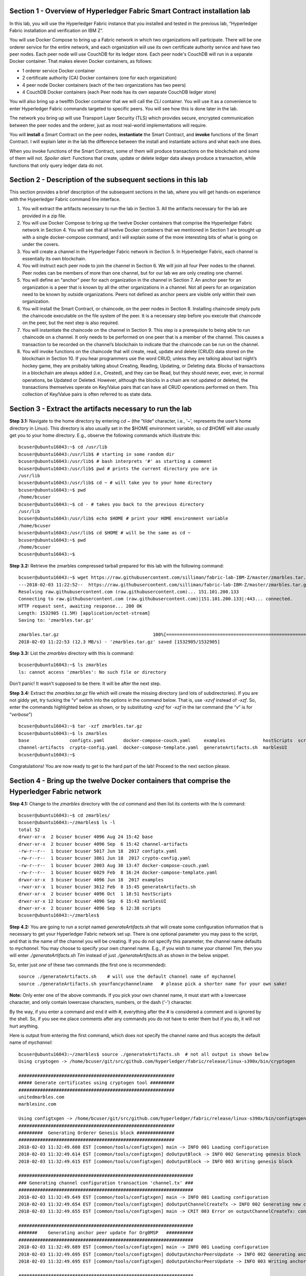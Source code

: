 Section 1 - Overview of Hyperledger Fabric Smart Contract installation lab
==========================================================================
In this lab, you will use the Hyperledger Fabric instance that you installed and tested in the previous lab, “Hyperledger Fabric 
installation and verification on IBM Z”.

You will use Docker Compose to bring up a Fabric network in which two organizations will participate.  There will be one orderer 
service for the entire network, and each organization will use its own certificate authority service and have two peer nodes.  Each peer node 
will use CouchDB for its ledger store. Each peer node's CouchDB will run in a separate Docker container.  That makes eleven Docker 
containers, as follows:

*	1 orderer service Docker container
*	2 certificate authority (CA) Docker containers (one for each organization)
*	4 peer node Docker containers  (each of the two organizations has two peers)
*	4 CouchDB Docker containers (each Peer node has its own separate CouchDB ledger store)

You will also bring up a twelfth Docker container that we will call the *CLI* container.  You will use it as a convenience to enter 
Hyperledger Fabric commands targeted to specific peers.  You will see how this is done later in the lab.

The network you bring up will use Transport Layer Security (TLS) which provides secure, encrypted communication between the peer nodes 
and the orderer, just as most real-world implementations will require.

You will **install** a Smart Contract on the peer nodes, **instantiate** the Smart Contract, and **invoke** functions of the Smart
Contract.  I will explain later in the lab the difference between the install and instantiate actions and what each one does.

When you invoke functions of the Smart Contract, some of them will produce transactions on the blockchain and some of them will not.   
*Spoiler alert*:  Functions that create, update or delete ledger data always produce a transaction, while functions that only query ledger data do not.  
 
Section 2	- Description of the subsequent sections in this lab
==============================================================
This section provides a brief description of the subsequent sections in the lab, where you will get hands-on experience with the Hyperledger Fabric command line interface.

1.	You will extract the artifacts necessary to run the lab in Section 3.  All the artifacts necessary for the lab are provided in a zip file.  
2.	You will use Docker Compose to bring up the twelve Docker containers that comprise the Hyperledger Fabric network in Section 4.  You will see that all twelve Docker containers that we mentioned in Section 1 are brought up with a single docker-compose command, and I will explain some of the more interesting bits of what is going on under the covers.
3.	You will create a channel in the Hyperledger Fabric network in Section 5.  In Hyperledger Fabric, each channel is essentially its own blockchain.  
4.	You will instruct each peer node to join the channel in Section 6.  We will join all four Peer nodes to the channel.  Peer nodes can be members of more than one channel, but for our lab we are only creating one channel.
5.	You will define an “anchor” peer for each organization in the channel in Section 7.  An anchor peer for an organization is a peer that is known by all the other organizations in a channel.  Not all peers for an organization need to be known by outside organizations.  Peers not defined as anchor peers are visible only within their own organization.
6.	You will install the Smart Contract, or chaincode, on the peer nodes in Section 8. Installing chaincode simply puts the chaincode executable on the file system of the peer.  It is a necessary step before you execute that chaincode on the peer, but the next step is also required.
7.	You will instantiate the chaincode on the channel in Section 9.  This step is a prerequisite to being able to run chaincode on a channel.  It only needs to be performed on one peer that is a member of the channel.  This causes a transaction to be recorded on the channel’s blockchain to indicate that the chaincode can be run on the channel.
8.	You will invoke functions on the chaincode that will create, read, update and delete (CRUD) data stored on the blockchain in Section 10. If you hear programmers use the word CRUD, unless they are talking about last night’s hockey game, they are probably talking about Creating, Reading, Updating, or Deleting data.   Blocks of transactions in a blockchain are always added (i.e., Created), and they can be Read, but they should never, ever, ever, in normal operations, be Updated or Deleted.   However, although the blocks in a chain are not updated or deleted, the transactions themselves operate on Key/Value pairs that can have all CRUD operations performed on them.  This collection of Key/Value pairs is often referred to as state data. 


 
Section 3 -	Extract the artifacts necessary to run the lab
==========================================================

**Step 3.1:**	Navigate to the home directory by entering *cd ~* (the “tilde” character, i.e., ‘*~*’, represents the user’s home directory in Linux).  
This directory is also usually set in the $HOME environment variable, so *cd $HOME* will also usually get you to your home directory.  
E.g., observe the following commands which illustrate this::
 bcuser@ubuntu16043:~$ cd /usr/lib
 bcuser@ubuntu16043:/usr/lib$ # starting in some random dir
 bcuser@ubuntu16043:/usr/lib$ # bash interprets '#' as starting a comment
 bcuser@ubuntu16043:/usr/lib$ pwd # prints the current directory you are in
 /usr/lib
 bcuser@ubuntu16043:/usr/lib$ cd ~ # will take you to your home directory
 bcuser@ubuntu16043:~$ pwd
 /home/bcuser
 bcuser@ubuntu16043:~$ cd - # takes you back to the previous directory 
 /usr/lib
 bcuser@ubuntu16043:/usr/lib$ echo $HOME # print your HOME environment variable
 /home/bcuser
 bcuser@ubuntu16043:/usr/lib$ cd $HOME # will be the same as cd ~
 bcuser@ubuntu16043:~$ pwd
 /home/bcuser
 bcuser@ubuntu16043:~$
 
**Step 3.2:** Retrieve the zmarbles compressed tarball prepared for this lab with the following command::

 bcuser@ubuntu16043:~$ wget https://raw.githubusercontent.com/silliman/fabric-lab-IBM-Z/master/zmarbles.tar.gz
 ---2018-02-03 11:22:52--  https://raw.githubusercontent.com/silliman/fabric-lab-IBM-Z/master/zmarbles.tar.gz
 Resolving raw.githubusercontent.com (raw.githubusercontent.com)... 151.101.200.133
 Connecting to raw.githubusercontent.com (raw.githubusercontent.com)|151.101.200.133|:443... connected.
 HTTP request sent, awaiting response... 200 OK
 Length: 1532905 (1.5M) [application/octet-stream]
 Saving to: 'zmarbles.tar.gz'

 zmarbles.tar.gz                                   100%[==========================================================================================================>]   1.46M  --.-KB/s    in 0.1s    
 2018-02-03 11:22:53 (12.3 MB/s) - 'zmarbles.tar.gz' saved [1532905/1532905]
 
**Step 3.3:**	List the *zmarbles* directory with this *ls* command::

 bcuser@ubuntu16043:~$ ls zmarbles     
 ls: cannot access 'zmarbles': No such file or directory
 
Don’t panic!  It wasn’t supposed to be there.  It will be after the next step.

**Step 3.4:**	Extract the *zmarbles.tar.gz* file which will create the missing directory (and lots of subdirectories).  
If you are not giddy yet, try tucking the “*v*” switch into the options in the command below.  That is, use *-xzvf* instead of *-xzf*.  
So, enter the commands highlighted below as shown, or by substituting *-xzvf* for *-xzf* in the tar command (the “*v*” is for “*verbose*”)
::

 bcuser@ubuntu16043:~$ tar -xzf zmarbles.tar.gz 
 bcuser@ubuntu16043:~$ ls zmarbles
 base               configtx.yaml       docker-compose-couch.yaml     examples              hostScripts  scripts
 channel-artifacts  crypto-config.yaml  docker-compose-template.yaml  generateArtifacts.sh  marblesUI
 bcuser@ubuntu16043:~$

Congratulations!  You are now ready to get to the hard part of the lab!  Proceed to the next section please.  
 
Section 4	- Bring up the twelve Docker containers that comprise the Hyperledger Fabric network
==============================================================================================

**Step 4.1:**	Change to the *zmarbles* directory with the *cd* command and then list its contents with the *ls* command::

 bcuser@ubuntu16043:~$ cd zmarbles/ 
 bcuser@ubuntu16043:~/zmarbles$ ls -l
 total 52
 drwxr-xr-x  2 bcuser bcuser 4096 Aug 24 15:42 base
 drwxr-xr-x  2 bcuser bcuser 4096 Sep  6 15:42 channel-artifacts
 -rw-r--r--  1 bcuser bcuser 5017 Jun 18  2017 configtx.yaml
 -rw-r--r--  1 bcuser bcuser 3861 Jun 18  2017 crypto-config.yaml
 -rw-r--r--  1 bcuser bcuser 2003 Aug 30 13:47 docker-compose-couch.yaml
 -rw-r--r--  1 bcuser bcuser 6029 Feb  8 16:24 docker-compose-template.yaml
 drwxr-xr-x  3 bcuser bcuser 4096 Jun 18  2017 examples
 -rwxr-xr-x  1 bcuser bcuser 3612 Feb  8 15:45 generateArtifacts.sh
 drwxr-xr-x  2 bcuser bcuser 4096 Oct  1 18:51 hostScripts
 drwxr-xr-x 12 bcuser bcuser 4096 Sep  6 15:43 marblesUI
 drwxr-xr-x  2 bcuser bcuser 4096 Sep  6 12:38 scripts
 bcuser@ubuntu16043:~/zmarbles$
 
**Step 4.2:**	You are going to run a script named *generateArtifacts.sh* that will create some configuration information that is 
necessary to get your Hyperledger Fabric network set up.  There is one optional parameter you may pass to the script, and that is the 
name of the channel you will be creating.  If you do not specify this parameter, the channel name defaults to *mychannel*. You may 
choose to specify your own channel name.  E.g., if you wish to name your channel *Tim*, then you will 
enter *./generateArtifacts.sh Tim* instead of just *./generateArtifacts.sh* as shown in the below snippet.

So, enter just *one* of these two commands (the first one is recommended)::

 source ./generateArtifacts.sh    # will use the default channel name of mychannel
 source ./generateArtifacts.sh yourfancychannelname   # please pick a shorter name for your own sake!
 
**Note:** Only enter one of the above commands.  If you pick your own channel name, it must start with a lowercase character, and only contain lowercase characters, numbers, or the dash ('-') character.  

By the way, if you enter a command and end it with #, everything after the # is considered a comment and is ignored by the shell.  
So, if you see me place comments after any commands you do not have to enter them but if you do, it will not hurt anything.  

Here is output from entering the first command,  which does not specify the channel name and thus accepts the default name of *mychannel*::

 bcuser@ubuntu16043:~/zmarbles$ source ./generateArtifacts.sh  # not all output is shown below
 Using cryptogen -> /home/bcuser/git/src/github.com/hyperledger/fabric/release/linux-s390x/bin/cryptogen

 ##########################################################
 ##### Generate certificates using cryptogen tool #########
 ##########################################################
 unitedmarbles.com
 marblesinc.com

 Using configtxgen -> /home/bcuser/git/src/github.com/hyperledger/fabric/release/linux-s390x/bin/configtxgen
 ##########################################################
 #########  Generating Orderer Genesis block ##############
 ##########################################################
 2018-02-03 11:32:49.608 EST [common/tools/configtxgen] main -> INFO 001 Loading configuration
 2018-02-03 11:32:49.614 EST [common/tools/configtxgen] doOutputBlock -> INFO 002 Generating genesis block
 2018-02-03 11:32:49.615 EST [common/tools/configtxgen] doOutputBlock -> INFO 003 Writing genesis block

 #################################################################
 ### Generating channel configuration transaction 'channel.tx' ###
 #################################################################
 2018-02-03 11:32:49.649 EST [common/tools/configtxgen] main -> INFO 001 Loading configuration
 2018-02-03 11:32:49.654 EST [common/tools/configtxgen] doOutputChannelCreateTx -> INFO 002 Generating new channel configtx
 2018-02-03 11:32:49.655 EST [common/tools/configtxgen] main -> CRIT 003 Error on outputChannelCreateTx: config update  generation failure: could not parse application to application group: setting up the MSP manager failed: the supplied  identity is not valid: x509: certificate signed by unknown authority (possibly because of "x509: ECDSA verification failure" while trying to verify candidate authority certificate "ca.unitedmarbles.com")

 #################################################################
 #######    Generating anchor peer update for Org0MSP   ##########
 #################################################################
 2018-02-03 11:32:49.689 EST [common/tools/configtxgen] main -> INFO 001 Loading configuration
 2018-02-03 11:32:49.695 EST [common/tools/configtxgen] doOutputAnchorPeersUpdate -> INFO 002 Generating anchor peer update
 2018-02-03 11:32:49.695 EST [common/tools/configtxgen] doOutputAnchorPeersUpdate -> INFO 003 Writing anchor peer update

 #################################################################
 #######    Generating anchor peer update for Org1MSP   ##########
 #################################################################
 2018-02-03 11:32:49.729 EST [common/tools/configtxgen] main -> INFO 001 Loading configuration
 2018-02-03 11:32:49.734 EST [common/tools/configtxgen] doOutputAnchorPeersUpdate -> INFO 002 Generating anchor peer update
 2018-02-03 11:32:49.734 EST [common/tools/configtxgen] doOutputAnchorPeersUpdate -> INFO 003 Writing anchor peer update


This script calls two Hyperledger Fabric utilites- *cryptogen*, which creates security material (certificates and keys) 
and *configtxgen* (Configuration Transaction Generator), which is called four times, to create four things::

1.	An **orderer genesis block** – this will be the first block on the orderer’s system channel. The location of this block is 
specified to the Orderer when it is started up via the ORDERER_GENERAL_GENESISFILE environment variable.

2.	A **channel transaction** – later in the lab, this is sent to the orderer and will cause a new channel to be created when you run 
the **peer channel create** command.

3.	An **anchor peer update** for Org0MSP.  An anchor peer is a peer that is set up so that peers from other organizations may 
communicate with it.  The concept of anchor peers allows an organization to create multiple peers, perhaps to provide extra capacity 
or throughput or resilience (or all the above) but not have to advertise this to outside organizations.

4.	An anchor peer update for Org1MSP.   You will perform the anchor peer updates for both Org0MSP and Org1MSP later in the lab 
via **peer channel create** commands.

**Step 4.3:**	Issue the following command which will show you all files that have been modified in the last 15 minutes::

 bcuser@ubuntu16043:~/zmarbles$ find . -name '*' -mmin -15
 
 ./channel-artifacts/Org0MSPanchors.tx
 ./channel-artifacts/Org1MSPanchors.tx
 ./channel-artifacts/genesis.block
 ./channel-artifacts/channel.tx
 ./docker-compose.yaml
   .
   .  # lots of cryptographic material in crypto-config/
   .

These are the files that have been created from running the *generateArtifacts.sh* script in the previous step. You will see later 
how some of them are used.

**Step 4.4:**	You are going to look inside the Docker Compose configuration file a little bit.   Enter the following command::

 vi -R docker-compose.yaml  

You can enter ``Ctrl-f`` to scroll forward in the file and ``Ctrl-b`` to scroll back in the file.  The *-R* flag opens the file in 
read-only mode, so if you accidentally change something in the file, it’s okay.  It will not be saved.

The statements within *docker-compose.yaml* are in a markup language called *YAML*, which stands 
for *Y*\ et *A*\ nother *M*\ arkup *L*\ anguage.  (Who says nerds do not have a sense of humor).  We will go over some highlights here.

There are twelve “services”, or Docker containers, defined within this file.  They all start in column 3 and have several statements
to describe them.  For example, the first service defined is **ca0**, and there are *image*, *environment*, *ports*, *command*, *volumes*, and 
*container_name* statements that describe it.  If you scroll down in the file with ``Ctrl-f`` you will see all the services.  Not 
every service has the same statements describing it.

The twelve services are:

**ca0** – The certificate authority service for “Organization 0” (unitedmarbles.com)

**ca1** – The certificate authority service for “Organization 1” (marblesinc.com)

**orderer.blockchain.com** – The single ordering service that both organizations will use

**peer0.unitedmarbles.com** – The first peer node for “Organization 0”	

**peer1.unitedmarbles.com** – The second peer node for “Organization 0”	

**peer0.marblesinc.com** – The first peer node for “Organization 1”	

**peer1.marblesinc.com** – The second peer node for “Organization 1”	

**couchdb0** – The CouchDB server for peer0.unitedmarbles.com  

**couchdb1** – The CouchDB server for peer1.unitedmarbles.com  

**couchdb2** – The CouchDB server for peer0.marblesinc.com

**couchdb3** – The CouchDB server for peer1.marblesinc.com

**cli** – The Docker container from which you will enter Hyperledger Fabric command line interface (CLI) commands targeted 
towards a peer node.

I will describe how several statements work within the file, but time does not permit me to address every single line in the file!

*image* statements define which Docker image file the Docker container will be created from.  Basically, the Docker image file is a 
static file that, once created, is read-only.  A Docker container is based on a Docker image, and any changes to the file system 
within a Docker container are stored within the container.  So, multiple Docker containers can be based on the same Docker image, 
and each Docker container keeps track of its own changes.  For example, the containers built for the **ca0** and **ca1** service will 
be based on the *hyperledger/fabric-ca:latest* Docker image because they both have this statement in their definition::

        image: hyperledger/fabric-ca    

*environment* statements define environment variables that are available to the Docker container.  The Hyperledger Fabric processes 
make ample use of environment variables.  In general, you will see that the certificate authority environment variables start with 
*FABRIC_CA*, the orderer’s environment variables start with *ORDERER_GENERAL*, and the peer node’s environment variables start with 
*CORE*.  These variables control behavior of the Hyperledger Fabric code, and in many cases, will override values that are specified 
in configuration files. Notice that all the peers and the orderer have an environment variable to specify that TLS is 
enabled-   *CORE_PEER_TLS_ENABLED=true* for the peers and *ORDERER_GENERAL_TLS_ENABLED=true* for the orderer.  You will notice there 
are other TLS-related variables to specify private keys, certificates and root certificates.

*ports* statements map ports on our Linux on IBM Z host to ports within the Docker container.  The syntax is *<host port>:<Docker 
container port>*.  For example, the service for **ca1** has this port statement::
 
     ports:
       - "8054:7054"

This says that port 7054 in the Docker container for the **ca1** node will be mapped to port 8054 on your Linux on IBM Z host.   This 
is how you can run two CA nodes in two Docker containers and four peer nodes in four Docker containers and keep things straight-  
within each CA node they are both using port 7054, and within each peer node Docker container, they are all using port 7051 for the 
same thing, but if you want to get to one of the peers from your host or even the outside world, you would target the appropriate 
host-mapped port. **Note:** To see the port mappings for the peers you have to look in *base/docker-compose.yaml*.  See if you can 
figure out why.

*container_name* statements are used to create hostnames that the Docker containers spun up by the docker-compose command use to 
communicate with each other.  A separate, private network will be created by Docker where the 12 Docker containers can communicate 
with each other via the names specified by *container_name*.  So, they do not need to worry about the port mappings from the *ports* 
statements-  those are used for trying to get to the Docker containers from outside the private network created by Docker.

*volumes* statements are used to map file systems on the host to file systems within the Docker container.  Just like with ports, the 
file system on the host system is on the left and the file system name mapped within the Docker container is on the right. For 
example, look at this statement from the **ca0** service::
 
     volumes:
       - ./crypto-config/peerOrganizations/unitedmarbles.com/ca/:/etc/hyperledger/fabric-ca-server-config

The security-related files that were created from the previous step where you ran *generateArtifacts.sh* were all within 
the *crypto-config* directory on your Linux on IBM Z host.  The prior *volumes* statement is how this stuff is made accessible to the 
**ca1** service that will run within the Docker container.   Similar magic is done for the other services as well, except for 
the CouchDB services.

*extends* statements are used by the peer nodes.  What this does is merge in other statements from another file.  For example, you 
may notice that the peer nodes do not contain an images statement.  How does Docker know what Docker image file to base the 
container on?  That is defined in the file, *base/peer-base.yaml*, specified in the *extends* section of *base/docker-compose.yaml*, 
which is specified in the *extends* section of *docker-compose.yaml* for the peer nodes.

*command* statements define what command is run when the Docker container is started.  This is how the actual Hyperledger Fabric 
processes get started.  You can define default commands when you create the Docker image.  This is why you do not see *command*
statements for the **cli** service or for the CouchDB services.   For the peer nodes, the command statement is specified in the 
*base/peer-base.yaml* file.

*working_dir* statements define what directory the Docker container will be in when its startup commands are run.  Again, defaults 
for this can be defined when the Docker image is created. 

When you are done reviewing the *docker-compose.yaml* file, exit the *vi* session by typing ``:q!``  (that’s “colon”, “q”, 
“exclamation point”) which will exit the file and discard any changes you may have accidentally made while browsing through the file.  
If ``:q!`` doesn’t work right away, you may have to hit the escape key first before trying it.  If that still doesn’t work, ask an 
instructor for help-  *vi* can be tricky if you are not used to it.

If you would like to see what is in the *base/docker-compose-base.yaml* and *base/peer-base.yaml* files I mentioned, take a quick 
peek with ``vi -R base/docker-compose-base.yaml`` and ``vi -R base/peer-base.yaml`` and exit with the ``:q!`` key sequence when you 
have had enough.

**Step 4.5:**	Start the Hyperledger Fabric network by entering the command shown below::

 bcuser@ubuntu16043:~/zmarbles$ docker-compose up -d
 Creating network "zmarbles_default" with the default driver
 Creating couchdb0 ... 
 Creating couchdb1 ... 
 Creating orderer.blockchain.com ... 
 Creating couchdb0
 Creating couchdb1
 Creating orderer.blockchain.com
 Creating couchdb2 ... 
 Creating ca_Org0 ... 
 Creating couchdb2
 Creating couchdb3 ... 
 Creating ca_Org0
 Creating ca_Org1 ... 
 Creating couchdb3
 Creating ca_Org1 ... done
 Creating peer0.unitedmarbles.com ... 
 Creating peer0.marblesinc.com ... 
 Creating peer1.marblesinc.com ... 
 Creating peer1.unitedmarbles.com ... 
 Creating peer1.marblesinc.com
 Creating peer0.marblesinc.com
 Creating peer0.unitedmarbles.com
 Creating peer0.marblesinc.com ... done
 Creating cli ... 
 Creating cli ... done

**Step 4.6:**	Verify that all twelve services are *Up* and none of them say *Exited*.  The *Exited* status means something went 
wrong, and you should check with an instructor for help if you see any of them in *Exited* status.

If, however, all twelve of your Docker containers are in *Up* status, as in the output below, you are ready to proceed to the next 
section::

 bcuser@ubuntu16043:~/zmarbles$ docker ps -a
 CONTAINER ID        IMAGE                        COMMAND                  CREATED             STATUS              PORTS                                              NAMES
 acd1f96d8807        hyperledger/fabric-tools     "bash"                   39 seconds ago      Up 38 seconds                                                                                   cli
 c37eaf50e8c8        hyperledger/fabric-peer      "peer node start"        41 seconds ago      Up 39 seconds       0.0.0.0:9051->7051/tcp, 0.0.0.0:9052->7052/tcp, 0.0.0.0:9053->7053/tcp      peer0.marblesinc.com
 5b8935302c61        hyperledger/fabric-peer      "peer node start"        41 seconds ago      Up 39 seconds       0.0.0.0:7051-7053->7051-7053/tcp                                            peer0.unitedmarbles.com
 f3cb324af064        hyperledger/fabric-peer      "peer node start"        41 seconds ago      Up 39 seconds       0.0.0.0:10051->7051/tcp, 0.0.0.0:10052->7052/tcp, 0.0.0.0:10053->7053/tcp   peer1.marblesinc.com
 8b5d1e843535        hyperledger/fabric-peer      "peer node start"        41 seconds ago      Up 39 seconds       0.0.0.0:8051->7051/tcp, 0.0.0.0:8052->7052/tcp, 0.0.0.0:8053->7053/tcp      peer1.unitedmarbles.com
 d6a065e923b3        hyperledger/fabric-couchdb   "tini -- /docker-e..."   43 seconds ago      Up 41 seconds       4369/tcp, 9100/tcp, 0.0.0.0:7984->5984/tcp                                  couchdb2
 de256b18bdb2        hyperledger/fabric-orderer   "orderer"                43 seconds ago      Up 40 seconds       0.0.0.0:7050->7050/tcp                                                      orderer.blockchain.com
 cfcc713084b6        hyperledger/fabric-ca        "sh -c 'fabric-ca-..."   43 seconds ago      Up 41 seconds       0.0.0.0:8054->7054/tcp                                                      ca_Org1
 f7e26311249a        hyperledger/fabric-couchdb   "tini -- /docker-e..."   43 seconds ago      Up 41 seconds       4369/tcp, 9100/tcp, 0.0.0.0:5984->5984/tcp                                  couchdb0
 110b263777be        hyperledger/fabric-couchdb   "tini -- /docker-e..."   43 seconds ago      Up 41 seconds       4369/tcp, 9100/tcp, 0.0.0.0:6984->5984/tcp                                  couchdb1
 debe8e24f371        hyperledger/fabric-couchdb   "tini -- /docker-e..."   43 seconds ago      Up 42 seconds       4369/tcp, 9100/tcp, 0.0.0.0:8984->5984/tcp                                  couchdb3
 5234d365344b        hyperledger/fabric-ca        "sh -c 'fabric-ca-..."   43 seconds ago      Up 42 seconds       0.0.0.0:7054->7054/tcp           
 bcuser@ubuntu16043:~/zmarbles$ 

Section 5	- Create a channel in the Hyperledger Fabric network
==============================================================
In a Hyperledger Fabric v1.1.0 network, multiple channels can be created.  Each channel can have its own policies for things such as 
requirements for endorsement and what organizations may join the channel.  This allows for a subset of network participants to 
participate in their own channel.  

Imagine a scenario where OrgA, OrgB and OrgC are three organizations participating in the network. You could set up a channel in which 
all three organizations participate.   You could also set up a channel where only OrgA and OrgB participate.   In this case, the peers 
in OrgC would not see the transactions occurring in that channel.    OrgA could participate in another channel with only OrgC, in 
which case OrgB does not have visibility.  And so on.  

You could create channels with the same participants, but have different policies.  For example, perhaps one channel with OrgA, OrgB, 
and OrgC could require all three organizations to endorse a transaction proposal, but another channel with OrgA, OrgB and OrgC could 
require just two, or even just one, of the three organizations to endorse a transaction proposal.

The decision on how many channels to create and what policies they have will usually be driven by the requirements of the particular 
business problem being solved.

**Step 5.1:**	Access the *cli* Docker container::

 bcuser@ubuntu16043:~/zmarbles$ docker exec -it cli bash
 root@acd1f96d8807:/opt/gopath/src/github.com/hyperledger/fabric/peer#ic/peer#

Observe that your command prompt changes when you enter the Docker container’s shell.

The *docker exec* command runs a command against an existing Docker container.  The *-it* flags basically work together to say, 
“we want an interactive terminal session with this Docker container”.  *cli* is the name of the Docker container (this came from the 
*container_name* statement in the *docker-compose.yaml* file for the *cli* service).  *bash* is the name of the command you want to 
enter.   In other words, you are entering a Bash shell within the *cli* Docker container.  For most of the rest of the lab, you will be 
entering commands within this Bash shell.

Instead of working as user *bcuser* on the ubuntu16043 server in the *~/zmarbles* directory, you are now inside the Docker container with 
ID *acd1f96d8807* (your ID will differ), working in the */opt/gopath/src/github.com/hyperledger/fabric/peer* directory.  It is no 
coincidence that that directory is the value of the *working_dir* statement for the *cli* service in your *docker-compose.yaml* file.

**Step 5.2:** Read on to learn about a convenience script to point to a particular peer from the *cli* Docker container. A convenience 
script named *setpeer* is provided within the *cli* container that is in the *scripts* subdirectory of your current working directory. 
This script will set the environment variables to the values necessary to point to a particular peer.   The script takes two 
arguments.  This first argument is either 0 or 1 for Organization 0 or Organization 1 respectively, and the second argument is for 
either Peer 0 or Peer 1 of the organization selected by the first argument.   Therefore, throughout the remainder of this lab, before
sending commands to a peer, you will enter one of the following four valid combinations, depending on which peer you want to run the 
command on:

*source scripts/setpeer 0 0*   # to target Org 0, peer 0  (peer0.unitedmarbles.com)

*source scripts/setpeer 0 1*   # to target Org 0, peer 1  (peer1.united marbles.com)

*source scripts/setpeer 1 0*   # to target Org 1, peer 0  (peer0.marblesinc.com)

*source scripts/setpeer 1 1*   # to target Org 1, peer 1  (peer1.marblesinc.com)

**Step 5.3:** Choose your favorite peer and use one of the four *source scripts/setpeer* commands listed in the prior step.   Although 
you are going to join all four peers to our channel, you only need to issue the channel creation command once.  You can issue it from 
any of the four peers, so pick your favorite peer and issue the source command.  In this screen snippet, I have chosen Org 1, peer 1::

 root@acd1f96d8807:/opt/gopath/src/github.com/hyperledger/fabric/peer# source scripts/setpeer 1 1
 CORE_PEER_TLS_ROOTCERT_FILE=/opt/gopath/src/github.com/hyperledger/fabric/peer/crypto/peerOrganizations/marblesinc.com/peers/peer1.marblesinc.com/tls/ca.crt
 CORE_PEER_TLS_KEY_FILE=/opt/gopath/src/github.com/hyperledger/fabric/peer/crypto/peerOrganizations/unitedmarbles.com/peers/peer0.unitedmarbles.com/tls/server.key
 CORE_PEER_LOCALMSPID=Org1MSP
 CORE_VM_ENDPOINT=unix:///host/var/run/docker.sock
 CORE_PEER_TLS_CERT_FILE=/opt/gopath/src/github.com/hyperledger/fabric/peer/crypto/peerOrganizations/unitedmarbles.com/peers/peer0.unitedmarbles.com/tls/server.crt
 CORE_PEER_TLS_ENABLED=true
 CORE_PEER_MSPCONFIGPATH=/opt/gopath/src/github.com/hyperledger/fabric/peer/crypto/peerOrganizations/marblesinc.com/users/Admin@marblesinc.com/msp
 CORE_PEER_ID=cli
 CORE_LOGGING_LEVEL=DEBUG
 CORE_PEER_ADDRESS=peer1.marblesinc.com:7051
 root@fbe81505b8a2:/opt/gopath/src/github.com/hyperledger/fabric/peer#

The last environment variable listed, *CORE_PEER_ADDRESS*, determines to which peer your commands will be routed.  

**Step 5.4:**	The Hyperledger Fabric network is configured to require TLS, so when you enter your peer commands, you need to add a 
flag that indicates TLS is enabled, and you need to add an argument that points to the root signer certificate of the certificate 
authority for the orderer service.

What you are going to do next is set an environment variable that will specify these arguments for you, and that way you will not 
have to type out the hideously long path for the CA’s root signer certificate every time. Enter this command exactly as shown::

 root@acd1f96d8807:/opt/gopath/src/github.com/hyperledger/fabric/peer# export FABRIC_TLS="--tls --cafile /opt/gopath/src/github.com/hyperledger/fabric/peer/crypto/ordererOrganizations/blockchain.com/orderers/orderer.blockchain.com/msp/tlscacerts/tlsca.blockchain.com-cert.pem"

**Note:** This above is intended to be entered without any line breaks-  if you are cutting and pasting this, depending on the medium 
you are using, line breaks may have been introduced.  There only needs to be one space between the **--cafile** and the long path name 
to the CA certificate file.  I apologize for the complexity of this command, but once you get it right, you won’t have to hassle with 
it again as long as you do not exit the cli Docker container’s bash shell.

**Step 5.5:**	Verify that you entered the FABRIC_TLS environment variable correctly.  (Note that when setting, or exporting, the variable 
you did not prefix the variable with a “$”, but when referencing it you do prefix it with a “$”.   Your output should look like this::

 root@acd1f96d8807:/opt/gopath/src/github.com/hyperledger/fabric/peer# echo $FABRIC_TLS 
 --tls --cafile /opt/gopath/src/github.com/hyperledger/fabric/peer/crypto/ordererOrganizations/blockchain.com/orderers/orderer.blockchain.com/msp/cacerts/ca.blockchain.com-cert.pem

**Step 5.6:** Now enter this command::

 root@acd1f96d8807:/opt/gopath/src/github.com/hyperledger/fabric/peer# peer channel create -o orderer.blockchain.com:7050  -f channel-artifacts/channel.tx  $FABRIC_TLS -c $CHANNEL_NAME
 
If this goes well, after a few seconds, you are going to see a whole bunch of gibberish and then the last line before you get 
your command prompt back will end with the reassuring phrase, “Exiting…..”.   Here is a screen snippet of my output, and you can feel good if your gibberish looks like my gibberish.  Trust me, it is working as coded!
::

 2018-02-03 19:00:52.229 UTC [msp] GetLocalMSP -> DEBU 001 Returning existing local MSP
 2018-02-03 19:00:52.229 UTC [msp] GetDefaultSigningIdentity -> DEBU 002 Obtaining default signing identity
 2018-02-03 19:00:52.233 UTC [channelCmd] InitCmdFactory -> INFO 003 Endorser and orderer connections initialized
 2018-02-03 19:00:52.234 UTC [msp] GetLocalMSP -> DEBU 004 Returning existing local MSP
 2018-02-03 19:00:52.234 UTC [msp] GetDefaultSigningIdentity -> DEBU 005 Obtaining default signing identity
 2018-02-03 19:00:52.234 UTC [msp] GetLocalMSP -> DEBU 006 Returning existing local MSP
 2018-02-03 19:00:52.234 UTC [msp] GetDefaultSigningIdentity -> DEBU 007 Obtaining default signing identity
 2018-02-03 19:00:52.234 UTC [msp/identity] Sign -> DEBU 008 Sign: plaintext: 0A9A060A074F7267314D5350128E062D...53616D706C65436F6E736F727469756D 
 2018-02-03 19:00:52.234 UTC [msp/identity] Sign -> DEBU 009 Sign: digest: 6993538FE97DCEE2CC6A6A11D3BAA40993BC188D8E6560E3BFF1424C5B87CC6D 
 2018-02-03 19:00:52.235 UTC [msp] GetLocalMSP -> DEBU 00a Returning existing local MSP
 2018-02-03 19:00:52.235 UTC [msp] GetDefaultSigningIdentity -> DEBU 00b Obtaining default signing identity
 2018-02-03 19:00:52.235 UTC [msp] GetLocalMSP -> DEBU 00c Returning existing local MSP
 2018-02-03 19:00:52.235 UTC [msp] GetDefaultSigningIdentity -> DEBU 00d Obtaining default signing identity
 2018-02-03 19:00:52.235 UTC [msp/identity] Sign -> DEBU 00e Sign: plaintext: 0AD1060A1508021A0608E48DD8D30522...D9904606232EA381683E6CFDB4EC5BA5 
 2018-02-03 19:00:52.235 UTC [msp/identity] Sign -> DEBU 00f Sign: digest: 72AD12D8676305CB9DC38B46892B1785278C10367D268DEFA54919AD4B1D21DB 
 2018-02-03 19:00:52.277 UTC [msp] GetLocalMSP -> DEBU 010 Returning existing local MSP
 2018-02-03 19:00:52.277 UTC [msp] GetDefaultSigningIdentity -> DEBU 011 Obtaining default signing identity
 2018-02-03 19:00:52.277 UTC [msp] GetLocalMSP -> DEBU 012 Returning existing local MSP
 2018-02-03 19:00:52.277 UTC [msp] GetDefaultSigningIdentity -> DEBU 013 Obtaining default signing identity
 2018-02-03 19:00:52.277 UTC [msp/identity] Sign -> DEBU 014 Sign: plaintext: 0AD1060A1508021A0608E48DD8D30522...3D5D01C6227812080A021A0012021A00 
 2018-02-03 19:00:52.277 UTC [msp/identity] Sign -> DEBU 015 Sign: digest: D868AEB71531A184546070C6E8289C53797ABF74373AE63551CDDDC4032F158D 
 2018-02-03 19:00:52.279 UTC [channelCmd] readBlock -> DEBU 016 Got status: &{NOT_FOUND}
 2018-02-03 19:00:52.279 UTC [msp] GetLocalMSP -> DEBU 017 Returning existing local MSP
 2018-02-03 19:00:52.279 UTC [msp] GetDefaultSigningIdentity -> DEBU 018 Obtaining default signing identity
 2018-02-03 19:00:52.294 UTC [channelCmd] InitCmdFactory -> INFO 019 Endorser and orderer connections initialized
 2018-02-03 19:00:52.495 UTC [msp] GetLocalMSP -> DEBU 01a Returning existing local MSP
 2018-02-03 19:00:52.495 UTC [msp] GetDefaultSigningIdentity -> DEBU 01b Obtaining default signing identity
 2018-02-03 19:00:52.495 UTC [msp] GetLocalMSP -> DEBU 01c Returning existing local MSP
 2018-02-03 19:00:52.495 UTC [msp] GetDefaultSigningIdentity -> DEBU 01d Obtaining default signing identity
 2018-02-03 19:00:52.495 UTC [msp/identity] Sign -> DEBU 01e Sign: plaintext: 0AD1060A1508021A0608E48DD8D30522...649DD053C36012080A021A0012021A00 
 2018-02-03 19:00:52.495 UTC [msp/identity] Sign -> DEBU 01f Sign: digest: BA9343FF4D9AC77B8CB9E53DE151B10A9C5B82E74A45A1938D55BCD9B92B2A99 
 2018-02-03 19:00:52.499 UTC [channelCmd] readBlock -> DEBU 020 Received block: 0
 2018-02-03 19:00:52.499 UTC [main] main -> INFO 021 Exiting.....


Proceed to the next section where you will join each peer to the channel.
 
Section 6	- Instruct each peer node to join the channel
=======================================================

In the last section, you issued the *peer channel create* command from one of the peers.   Now any peer that you want to join the 
channel may join- you will issue the *peer channel join* command from each peer.

For a peer to be eligible to join a channel, it must be a member of an organization that is authorized to join the channel.  When you 
created your channel, you authorized *Org0MSP* and *Org1MSP* to join the channel.  Each of your four peers belongs to one of those two 
organizations- two peers for each one- so they will be able to join successfully.   If someone from an organization other than *Org0MSP* 
or *Org1MSP* attempted to join their peers to this channel, the attempt would fail.

You are going to repeat the following steps for each of the four peer nodes, in order to show that the peer successfully joined the 
channel:

1.	Use the *scripts/setpeer* script to point the CLI to the peer

2.	Use the *peer channel list* command to show that the peer is not joined to any channels

3.	Use the *peer channel join* command to join the peer to your channel

4.	Use the *peer channel list* command again to see that the peer has joined your channel

**Step 6.1:**	Point the *cli* to *peer0* for *Org0MSP*::

 root@acd1f96d8807:/opt/gopath/src/github.com/hyperledger/fabric/peer# source scripts/setpeer 0 0
 CORE_PEER_TLS_ROOTCERT_FILE=/opt/gopath/src/github.com/hyperledger/fabric/peer/crypto/peerOrganizations/unitedmarbles.com/peers/peer0.unitedmarbles.com/tls/ca.crt
 CORE_PEER_TLS_KEY_FILE=/opt/gopath/src/github.com/hyperledger/fabric/peer/crypto/peerOrganizations/unitedmarbles.com/peers/peer0.unitedmarbles.com/tls/server.key
 CORE_PEER_LOCALMSPID=Org0MSP
 CORE_VM_ENDPOINT=unix:///host/var/run/docker.sock
 CORE_PEER_TLS_CERT_FILE=/opt/gopath/src/github.com/hyperledger/fabric/peer/crypto/peerOrganizations/unitedmarbles.com/peers/peer0.unitedmarbles.com/tls/server.crt
 CORE_PEER_TLS_ENABLED=true
 CORE_PEER_MSPCONFIGPATH=/opt/gopath/src/github.com/hyperledger/fabric/peer/crypto/peerOrganizations/unitedmarbles.com/users/Admin@unitedmarbles.com/msp
 CORE_PEER_ID=cli
 CORE_LOGGING_LEVEL=DEBUG
 CORE_PEER_ADDRESS=peer0.unitedmarbles.com:7051

**Step 6.2:** Enter *peer channel list* and observe that no channels are returned at the end of the output::

 root@acd1f96d8807:/opt/gopath/src/github.com/hyperledger/fabric/peer# peer channel list
 2018-02-03 19:04:43.380 UTC [msp] GetLocalMSP -> DEBU 001 Returning existing local MSP
 2018-02-03 19:04:43.380 UTC [msp] GetDefaultSigningIdentity -> DEBU 002 Obtaining default signing identity
 2018-02-03 19:04:43.384 UTC [channelCmd] InitCmdFactory -> INFO 003 Endorser and orderer connections initialized
 2018-02-03 19:04:43.384 UTC [msp/identity] Sign -> DEBU 004 Sign: plaintext:  0AA0070A5C08031A0C08CB8FD8D30510...631A0D0A0B4765744368616E6E656C73 
 2018-02-03 19:04:43.384 UTC [msp/identity] Sign -> DEBU 005 Sign: digest: 76730D606028A05BCA26F785E86B2F2D4A5B9F7FE13A2A764F6ADB0F8D1701E0 
 Channels peers has joined: 
 2018-02-03 19:04:43.388 UTC [main] main -> INFO 006 Exiting.....
 

**Step 6.3:** Issue *peer channel join -b $CHANNEL_NAME.block* to join the channel you set up when you ran *generateArtifacts.sh* a little while ago.  Among the many things that script did, it exported an environment variable named $CHANNEL_NAME set to the channel name you specified (or *mychannel* if you did not specify your own name), and then the Docker Compose file for is set up to pass this environment variable to the *cli* container.  If you are still on the happy path, your output will look similar to 
this::

 root@acd1f96d8807:/opt/gopath/src/github.com/hyperledger/fabric/peer# peer channel join -b $CHANNEL_NAME.block 
 2018-02-03 19:09:23.782 UTC [msp] GetLocalMSP -> DEBU 001 Returning existing local MSP
 2018-02-03 19:09:23.782 UTC [msp] GetDefaultSigningIdentity -> DEBU 002 Obtaining default signing identity
 2018-02-03 19:09:23.793 UTC [channelCmd] InitCmdFactory -> INFO 003 Endorser and orderer connections initialized
 2018-02-03 19:09:23.794 UTC [msp/identity] Sign -> DEBU 004 Sign: plaintext: 0AA0070A5C08011A0C08E391D8D30510...2A57C968A2081A080A000A000A000A00 
 2018-02-03 19:09:23.794 UTC [msp/identity] Sign -> DEBU 005 Sign: digest: 3570F6942D59516B918135D81D54EADAA122B86ADFB13D272F78A4D0E798600A 
 2018-02-03 19:09:23.876 UTC [channelCmd] executeJoin -> INFO 006 Successfully submitted proposal to join channel
 2018-02-03 19:09:23.876 UTC [main] main -> INFO 007 Exiting.....
 root@acd1f96d8807:/opt/gopath/src/github.com/hyperledger/fabric/peer# 

**Step 6.4:**	Repeat the *peer channel list* command and now you should see your channel listed in the output::

 root@acd1f96d8807:/opt/gopath/src/github.com/hyperledger/fabric/peer# peer channel list
 2018-02-03 19:10:34.736 UTC [msp] GetLocalMSP -> DEBU 001 Returning existing local MSP
 2018-02-03 19:10:34.736 UTC [msp] GetDefaultSigningIdentity -> DEBU 002 Obtaining default signing identity
 2018-02-03 19:10:34.739 UTC [channelCmd] InitCmdFactory -> INFO 003 Endorser and orderer connections initialized
 2018-02-03 19:10:34.739 UTC [msp/identity] Sign -> DEBU 004 Sign: plaintext: 0AA0070A5C08031A0C08AA92D8D30510...631A0D0A0B4765744368616E6E656C73 
 2018-02-03 19:10:34.739 UTC [msp/identity] Sign -> DEBU 005 Sign: digest: 8854DFF1F1992516D7540C2E983EDF8640FB3018B62FA7E32CEFBB8ADFC67AE9 
 Channels peers has joined: 
 mychannel
 2018-02-03 19:10:34.742 UTC [main] main -> INFO 006 Exiting.....

**Step 6.5:**	Point the *cli* to *peer1* for *Org0MSP*::

 root@acd1f96d8807:/opt/gopath/src/github.com/hyperledger/fabric/peer# source scripts/setpeer 0 1
 CORE_PEER_TLS_ROOTCERT_FILE=/opt/gopath/src/github.com/hyperledger/fabric/peer/crypto/peerOrganizations/unitedmarbles.com/peers/peer1.unitedmarbles.com/tls/ca.crt
 CORE_PEER_TLS_KEY_FILE=/opt/gopath/src/github.com/hyperledger/fabric/peer/crypto/peerOrganizations/unitedmarbles.com/peers/peer0.unitedmarbles.com/tls/server.key
 CORE_PEER_LOCALMSPID=Org0MSP
 CORE_VM_ENDPOINT=unix:///host/var/run/docker.sock
 CORE_PEER_TLS_CERT_FILE=/opt/gopath/src/github.com/hyperledger/fabric/peer/crypto/peerOrganizations/unitedmarbles.com/peers/peer0.unitedmarbles.com/tls/server.crt
 CORE_PEER_TLS_ENABLED=true
 CORE_PEER_MSPCONFIGPATH=/opt/gopath/src/github.com/hyperledger/fabric/peer/crypto/peerOrganizations/unitedmarbles.com/users/Admin@unitedmarbles.com/msp
 CORE_PEER_ID=cli
 CORE_LOGGING_LEVEL=DEBUG
 CORE_PEER_ADDRESS=peer1.unitedmarbles.com:7051

**Step 6.6:** Enter *peer channel list* and observe that no channels are returned at the end of the output::

 root@acd1f96d8807:/opt/gopath/src/github.com/hyperledger/fabric/peer# peer channel list
 2018-02-03 19:11:46.612 UTC [msp] GetLocalMSP -> DEBU 001 Returning existing local MSP
 2018-02-03 19:11:46.612 UTC [msp] GetDefaultSigningIdentity -> DEBU 002 Obtaining default signing identity
 2018-02-03 19:11:46.618 UTC [channelCmd] InitCmdFactory -> INFO 003 Endorser and orderer connections initialized
 2018-02-03 19:11:46.618 UTC [msp/identity] Sign -> DEBU 004 Sign: plaintext: 0AA0070A5C08031A0C08F292D8D30510...631A0D0A0B4765744368616E6E656C73 
 2018-02-03 19:11:46.618 UTC [msp/identity] Sign -> DEBU 005 Sign: digest: 92CBFF36A48B25FE9AD4DC1CFF72D00AC0B1986DBB0B55EC1E1673EAF84D9F24 
 Channels peers has joined: 
 2018-02-03 19:11:46.625 UTC [main] main -> INFO 006 Exiting.....

**Step 6.7:**	Issue *peer channel join -b $CHANNEL_NAME.block* to join your channel. Your output should look 
similar to this::

 root@acd1f96d8807:/opt/gopath/src/github.com/hyperledger/fabric/peer# peer channel join -b $CHANNEL_NAME.block 
 2018-02-03 19:12:33.205 UTC [msp] GetLocalMSP -> DEBU 001 Returning existing local MSP
 2018-02-03 19:12:33.205 UTC [msp] GetDefaultSigningIdentity -> DEBU 002 Obtaining default signing identity
 2018-02-03 19:12:33.208 UTC [channelCmd] InitCmdFactory -> INFO 003 Endorser and orderer connections initialized
 2018-02-03 19:12:33.208 UTC [msp/identity] Sign -> DEBU 004 Sign: plaintext: 0A9F070A5B08011A0B08A193D8D30510...2A57C968A2081A080A000A000A000A00 
 2018-02-03 19:12:33.208 UTC [msp/identity] Sign -> DEBU 005 Sign: digest: F4DA59A7D6506C38EF4DE5B5721A782820EA7A5468B2704427563AE417C095DF 
 2018-02-03 19:12:33.305 UTC [channelCmd] executeJoin -> INFO 006 Successfully submitted proposal to join channel
 2018-02-03 19:12:33.305 UTC [main] main -> INFO 007 Exiting.....
 root@acd1f96d8807:/opt/gopath/src/github.com/hyperledger/fabric/peer#

**Step 6,8:** Repeat the *peer channel list* command and now you should see your channel listed::

 root@acd1f96d8807:/opt/gopath/src/github.com/hyperledger/fabric/peer# peer channel list
 2018-02-03 19:13:13.191 UTC [msp] GetLocalMSP -> DEBU 001 Returning existing local MSP
 2018-02-03 19:13:13.191 UTC [msp] GetDefaultSigningIdentity -> DEBU 002 Obtaining default signing identity
 2018-02-03 19:13:13.195 UTC [channelCmd] InitCmdFactory -> INFO 003 Endorser and orderer connections initialized
 2018-02-03 19:13:13.195 UTC [msp/identity] Sign -> DEBU 004 Sign: plaintext: 0A9F070A5B08031A0B08C993D8D30510...631A0D0A0B4765744368616E6E656C73 
 2018-02-03 19:13:13.195 UTC [msp/identity] Sign -> DEBU 005 Sign: digest: 027FF6ABC0972DD3D2039B739641768B98909A016E3C85496D39DA90951CB6BA 
 Channels peers has joined: 
 mychannel
 2018-02-03 19:13:13.197 UTC [main] main -> INFO 006 Exiting.....


**Step 6.9:**	Point the *cli* to *peer0* for *Org1MSP*::

 root@acd1f96d8807:/opt/gopath/src/github.com/hyperledger/fabric/peer# source scripts/setpeer 1 0
 CORE_PEER_TLS_ROOTCERT_FILE=/opt/gopath/src/github.com/hyperledger/fabric/peer/crypto/peerOrganizations/marblesinc.com/peers/peer0.marblesinc.com/tls/ca.crt
 CORE_PEER_TLS_KEY_FILE=/opt/gopath/src/github.com/hyperledger/fabric/peer/crypto/peerOrganizations/unitedmarbles.com/peers/peer0.unitedmarbles.com/tls/server.key
 CORE_PEER_LOCALMSPID=Org1MSP
 CORE_VM_ENDPOINT=unix:///host/var/run/docker.sock
 CORE_PEER_TLS_CERT_FILE=/opt/gopath/src/github.com/hyperledger/fabric/peer/crypto/peerOrganizations/unitedmarbles.com/peers/peer0.unitedmarbles.com/tls/server.crt
 CORE_PEER_TLS_ENABLED=true
 CORE_PEER_MSPCONFIGPATH=/opt/gopath/src/github.com/hyperledger/fabric/peer/crypto/peerOrganizations/marblesinc.com/users/Admin@marblesinc.com/msp
 CORE_PEER_ID=cli
 CORE_LOGGING_LEVEL=DEBUG
 CORE_PEER_ADDRESS=peer0.marblesinc.com:7051

**Step 6.10:** Enter *peer channel list* and observe that no channels are returned at the end of the output::

 root@acd1f96d8807:/opt/gopath/src/github.com/hyperledger/fabric/peer# peer channel list
 2018-02-03 19:14:12.574 UTC [msp] GetLocalMSP -> DEBU 001 Returning existing local MSP
 2018-02-03 19:14:12.574 UTC [msp] GetDefaultSigningIdentity -> DEBU 002 Obtaining default signing identity
 2018-02-03 19:14:12.578 UTC [channelCmd] InitCmdFactory -> INFO 003 Endorser and orderer connections initialized
 2018-02-03 19:14:12.578 UTC [msp/identity] Sign -> DEBU 004 Sign: plaintext: 0A98070A5C08031A0C088494D8D30510...631A0D0A0B4765744368616E6E656C73 
 2018-02-03 19:14:12.578 UTC [msp/identity] Sign -> DEBU 005 Sign: digest: 2EF82AFA8C0AE42E8059EB47AF10F9B047752654D975CDD0A3FC3CF455F4DD6C 
 Channels peers has joined: 


**Step 6.11:** Issue *peer channel join -b $CHANNEL_NAME.block* to join your channel. Your output should look 
similar to this::

 root@acd1f96d8807:/opt/gopath/src/github.com/hyperledger/fabric/peer# peer channel join -b $CHANNEL_NAME.block 
 2018-02-03 19:14:12.581 UTC [main] main -> INFO 006 Exiting.....
 root@acd1f96d8807:/opt/gopath/src/github.com/hyperledger/fabric/peer# peer channel join -b $CHANNEL_NAME.block
 2018-02-03 19:16:34.073 UTC [msp] GetLocalMSP -> DEBU 001 Returning existing local MSP
 2018-02-03 19:16:34.073 UTC [msp] GetDefaultSigningIdentity -> DEBU 002 Obtaining default signing identity
 2018-02-03 19:16:34.077 UTC [channelCmd] InitCmdFactory -> INFO 003 Endorser and orderer connections initialized
 2018-02-03 19:16:34.077 UTC [msp/identity] Sign -> DEBU 004 Sign: plaintext: 0A97070A5B08011A0B089295D8D30510...2A57C968A2081A080A000A000A000A00 
 2018-02-03 19:16:34.077 UTC [msp/identity] Sign -> DEBU 005 Sign: digest: 3E75711B16C7E3DD950EFAFAFBF74D792574A999A600CF37B8043211A5CA5499 
 2018-02-03 19:16:34.174 UTC [channelCmd] executeJoin -> INFO 006 Successfully submitted proposal to join channel
 2018-02-03 19:16:34.174 UTC [main] main -> INFO 007 Exiting.....
 root@acd1f96d8807:/opt/gopath/src/github.com/hyperledger/fabric/peer# 

**Step 6.12:** Repeat the *peer channel list* command and now you should see your channel listed in the output::

 root@acd1f96d8807:/opt/gopath/src/github.com/hyperledger/fabric/peer# peer channel list
 2018-02-03 19:17:10.501 UTC [msp] GetLocalMSP -> DEBU 001 Returning existing local MSP
 2018-02-03 19:17:10.501 UTC [msp] GetDefaultSigningIdentity -> DEBU 002 Obtaining default signing identity
 2018-02-03 19:17:10.505 UTC [channelCmd] InitCmdFactory -> INFO 003 Endorser and orderer connections initialized
 2018-02-03 19:17:10.505 UTC [msp/identity] Sign -> DEBU 004 Sign: plaintext: 0A98070A5C08031A0C08B695D8D30510...631A0D0A0B4765744368616E6E656C73 
 2018-02-03 19:17:10.505 UTC [msp/identity] Sign -> DEBU 005 Sign: digest: F24FF9434700F5F221101850E9E93029B10BB3E52293BF8E0C51184C26E14B79 
 Channels peers has joined: 
 mychannel
 2018-02-03 19:17:10.508 UTC [main] main -> INFO 006 Exiting.....

**Step 6.13:**	Point the *cli* to *peer1* for *Org1MSP*::

 root@acd1f96d8807:/opt/gopath/src/github.com/hyperledger/fabric/peer# source scripts/setpeer 1 1
 CORE_PEER_TLS_ROOTCERT_FILE=/opt/gopath/src/github.com/hyperledger/fabric/peer/crypto/peerOrganizations/marblesinc.com/peers/peer1.marblesinc.com/tls/ca.crt
 CORE_PEER_TLS_KEY_FILE=/opt/gopath/src/github.com/hyperledger/fabric/peer/crypto/peerOrganizations/unitedmarbles.com/peers/peer0.unitedmarbles.com/tls/server.key
 CORE_PEER_LOCALMSPID=Org1MSP
 CORE_VM_ENDPOINT=unix:///host/var/run/docker.sock
 CORE_PEER_TLS_CERT_FILE=/opt/gopath/src/github.com/hyperledger/fabric/peer/crypto/peerOrganizations/unitedmarbles.com/peers/peer0.unitedmarbles.com/tls/server.crt
 CORE_PEER_TLS_ENABLED=true
 CORE_PEER_MSPCONFIGPATH=/opt/gopath/src/github.com/hyperledger/fabric/peer/crypto/peerOrganizations/marblesinc.com/users/Admin@marblesinc.com/msp
 CORE_PEER_ID=cli
 CORE_LOGGING_LEVEL=DEBUG
 CORE_PEER_ADDRESS=peer1.marblesinc.com:7051

The output from this should be familiar to you by now so from now on I will not bother showing it anymore in the remainder of these 
lab instructions.

**Step 6.14:** Enter *peer channel list* and observe that no channels are returned at the end of the output::

 root@acd1f96d8807:/opt/gopath/src/github.com/hyperledger/fabric/peer# peer channel list
 2018-02-03 19:18:13.529 UTC [msp] GetLocalMSP -> DEBU 001 Returning existing local MSP
 2018-02-03 19:18:13.529 UTC [msp] GetDefaultSigningIdentity -> DEBU 002 Obtaining default signing identity
 2018-02-03 19:18:13.532 UTC [channelCmd] InitCmdFactory -> INFO 003 Endorser and orderer connections initialized
 2018-02-03 19:18:13.533 UTC [msp/identity] Sign -> DEBU 004 Sign: plaintext: 0A98070A5C08031A0C08F595D8D30510...631A0D0A0B4765744368616E6E656C73 
 2018-02-03 19:18:13.533 UTC [msp/identity] Sign -> DEBU 005 Sign: digest:  287857C7940115C1264D513117FA47B6C4DF1566D3A908E6C48BFA5CFA0E64E7 
 Channels peers has joined: 
 2018-02-03 19:18:13.536 UTC [main] main -> INFO 006 Exiting.....

**Step 6.15:** Issue *peer channel join -b $CHANNEL_NAME.block* to join your channel. (Am I being redundant? Am I repeating myself? Am I saying the same thing over and over again?) Your output should look 
similar to this::

 root@acd1f96d8807:/opt/gopath/src/github.com/hyperledger/fabric/peer# peer channel join -b $CHANNEL_NAME.block 
 2018-02-03 19:20:00.954 UTC [msp] GetLocalMSP -> DEBU 001 Returning existing local MSP
 2018-02-03 19:20:00.954 UTC [msp] GetDefaultSigningIdentity -> DEBU 002 Obtaining default signing identity
 2018-02-03 19:20:00.957 UTC [channelCmd] InitCmdFactory -> INFO 003 Endorser and orderer connections initialized
 2018-02-03 19:20:00.957 UTC [msp/identity] Sign -> DEBU 004 Sign: plaintext: 0A98070A5C08011A0C08E096D8D30510...2A57C968A2081A080A000A000A000A00 
 2018-02-03 19:20:00.958 UTC [msp/identity] Sign -> DEBU 005 Sign: digest: 89C220C75B16BEE0B9CFBD638C575562D8AE241D80743DED26199C500277F6FA 
 2018-02-03 19:20:01.050 UTC [channelCmd] executeJoin -> INFO 006 Successfully submitted proposal to join channel
 2018-02-03 19:20:01.050 UTC [main] main -> INFO 007 Exiting.....
 root@acd1f96d8807:/opt/gopath/src/github.com/hyperledger/fabric/peer#

**Step 6.16:**	Repeat the *peer channel list* command and now you should see your channel listed in the output::

 root@acd1f96d8807:/opt/gopath/src/github.com/hyperledger/fabric/peer# peer channel list
 2018-02-03 19:20:45.686 UTC [msp] GetLocalMSP -> DEBU 001 Returning existing local MSP
 2018-02-03 19:20:45.686 UTC [msp] GetDefaultSigningIdentity -> DEBU 002 Obtaining default signing identity
 2018-02-03 19:20:45.690 UTC [channelCmd] InitCmdFactory -> INFO 003 Endorser and orderer connections initialized
 2018-02-03 19:20:45.690 UTC [msp/identity] Sign -> DEBU 004 Sign: plaintext: 0A98070A5C08031A0C088D97D8D30510...631A0D0A0B4765744368616E6E656C73 
 2018-02-03 19:20:45.690 UTC [msp/identity] Sign -> DEBU 005 Sign: digest: 3FBD9C993A7EF8300B65A2DB13FEFD3C8FA565E091C0AE8407AC82EE8B49DC71 
 Channels peers has joined: 
 mychannel
 2018-02-03 19:20:45.693 UTC [main] main -> INFO 006 Exiting.....

 
Section 7	- Define an “anchor” peer for each organization in the channel
========================================================================
An anchor peer for an organization is a peer that can be known by all the other organizations in a channel.  Not all peers for an 
organization need to be known by outside organizations.  Peers not defined as anchor peers are visible only within their own 
organization.

In a production environment, an organization will typically define more than one peer as an anchor peer for availability and 
resilience. In our lab, we will just define one of the two peers for each organization as an anchor peer.

The definition of an anchor peer took place back in section 4 when you ran the *generateArtifacts.sh* script.  Two of the output files 
from that step were *Org0MSPanchors.tx* and *Org1MSPanchors.tx.*  These are input files to define the anchor peers for Org0MSP and 
Org1MSP respectively.  After the channel is created, each organization needs to run this command.  You will do that now-  this process 
is a little bit confusing in that the command to do this starts with *peer channel create …* but the command will actually *update* the 
existing channel with the information about the desired anchor peer.  Think of *peer channel create* here as meaning, “create an update 
transaction for a channel”.

Issue the following commands which will define the two anchor peers::

 source scripts/setpeer 0 0   # to switch to Peer 0 for Org0MSP
 peer channel create -o orderer.blockchain.com:7050 -f channel-artifacts/Org0MSPanchors.tx $FABRIC_TLS -c $CHANNEL_NAME 
 source scripts/setpeer 1 0   # to switch to Peer 0 for Org1MSP
 peer channel create -o orderer.blockchain.com:7050 -f channel-artifacts/Org1MSPanchors.tx $FABRIC_TLS -c $CHANNEL_NAME
 
Section 8	- Install the chaincode on the peer nodes
===================================================

Installing chaincode on the peer nodes puts the chaincode binary executable on a peer node. If you want the peer to be an endorser on a 
channel for a chaincode, then you must install the chaincode on that peer.  If you only want the peer to be a committer on a channel 
for a chaincode, then you do not have to install the chaincode on that peer.  In this section, you will install the chaincode on two of 
your peers.

**Step 8.1:** Enter ``source scripts/setpeer 0 0`` to switch to Peer0 in Org0MSP.

**Step 8.2:**	Install the marbles chaincode on Peer0 in Org0MSP. You are looking for a message near the end of the output similar to what 
is shown here::

 root@acd1f96d8807:/opt/gopath/src/github.com/hyperledger/fabric/peer# peer chaincode install -n marbles -v 1.0 -p github.com/hyperledger/fabric/examples/chaincode/go/marbles 
 2018-02-03 19:23:54.061 UTC [msp] GetLocalMSP -> DEBU 001 Returning existing local MSP
 2018-02-03 19:23:54.061 UTC [msp] GetDefaultSigningIdentity -> DEBU 002 Obtaining default signing identity
 2018-02-03 19:23:54.061 UTC [chaincodeCmd] checkChaincodeCmdParams -> INFO 003 Using default escc
 2018-02-03 19:23:54.061 UTC [chaincodeCmd] checkChaincodeCmdParams -> INFO 004 Using default vscc
 2018-02-03 19:23:54.061 UTC [chaincodeCmd] getChaincodeSpec -> DEBU 005 java chaincode disabled
 2018-02-03 19:23:54.099 UTC [golang-platform] getCodeFromFS -> DEBU 006 getCodeFromFS github.com/hyperledger/fabric/examples/chaincode/go/marbles
 2018-02-03 19:23:54.179 UTC [golang-platform] func1 -> DEBU 007 Discarding GOROOT package bytes
 2018-02-03 19:23:54.179 UTC [golang-platform] func1 -> DEBU 008 Discarding GOROOT package encoding/json
 2018-02-03 19:23:54.179 UTC [golang-platform] func1 -> DEBU 009 Discarding GOROOT package errors
 2018-02-03 19:23:54.179 UTC [golang-platform] func1 -> DEBU 00a Discarding GOROOT package fmt
 2018-02-03 19:23:54.179 UTC [golang-platform] func1 -> DEBU 00b Discarding provided package github.com/hyperledger/fabric/core/chaincode/shim
 2018-02-03 19:23:54.179 UTC [golang-platform] func1 -> DEBU 00c Discarding provided package github.com/hyperledger/fabric/protos/peer
 2018-02-03 19:23:54.179 UTC [golang-platform] func1 -> DEBU 00d Discarding GOROOT package strconv
 2018-02-03 19:23:54.179 UTC [golang-platform] func1 -> DEBU 00e Discarding GOROOT package strings
 2018-02-03 19:23:54.179 UTC [golang-platform] GetDeploymentPayload -> DEBU 00f done
 2018-02-03 19:23:54.179 UTC [container] WriteFileToPackage -> DEBU 010 Writing file to tarball: src/github.com/hyperledger/fabric/examples/chaincode/go/marbles/lib.go
 2018-02-03 19:23:54.180 UTC [container] WriteFileToPackage -> DEBU 011 Writing file to tarball: src/github.com/hyperledger/fabric/examples/chaincode/go/marbles/marbles.go
 2018-02-03 19:23:54.181 UTC [container] WriteFileToPackage -> DEBU 012 Writing file to tarball: src/github.com/hyperledger/fabric/examples/chaincode/go/marbles/read_ledger.go
 2018-02-03 19:23:54.181 UTC [container] WriteFileToPackage -> DEBU 013 Writing file to tarball: src/github.com/hyperledger/fabric/examples/chaincode/go/marbles/write_ledger.go
 2018-02-03 19:23:54.182 UTC [msp/identity] Sign -> DEBU 014 Sign: plaintext: 0A9F070A5B08031A0B08CA98D8D30510...C7CFFF060000FFFF5004329000800000 
 2018-02-03 19:23:54.182 UTC [msp/identity] Sign -> DEBU 015 Sign: digest: 58F7D117A1CC8BB5AEDCC7CD0F35A9A33D10717E4EAA48BDAA7A38722AAB4650 
 2018-02-03 19:23:54.199 UTC [chaincodeCmd] install -> DEBU 016 Installed remotely response:<status:200 payload:"OK" > 
 2018-02-03 19:23:54.199 UTC [main] main -> INFO 017 Exiting.....


**Step 8.3:** Enter ``source scripts/setpeer 1 0`` to switch to Peer0 in Org1MSP.

**Step 8.4:** Enter 
::
 peer chaincode install -n marbles -v 1.0 -p github.com/hyperledger/fabric/examples/chaincode/go/marbles 

which will install the marbles chaincode on Peer0 in Org1MSP.  You should receive messages similar to what you received in *step 8.2*.

An interesting thing to note is that for the *peer chaincode install* command you did not need to specify the $FABRIC_TLS environment 
variable.  This is because this operation does not cause the peer to communicate with the orderer. Also, you did not need to specify the $CHANNEL_NAME environment variable.  This is because the *peer chaincode install* command only installs the chaincode on the peer node.  You only need to do this once per peer.  That is, even if you wanted to install the same chaincode on multiple channels on a peer, you only install the chaincode once on that peer.

Installing chaincode on a peer is a necessary step, but not the only step needed, in order to execute chaincode on that peer.  The 
chaincode must also be instantiated on a channel that the peer participates in.  You will do that in the next section.
 
Section 9	- Instantiate the chaincode on the channel
====================================================

In the previous section, you installed chaincode on two of your four peers.  Chaincode installation is a peer-level operation.  
Chaincode instantiation, however, is a channel-level operation.  It only needs to be performed once on the channel, no matter how many 
peers have joined the channel.

Chaincode instantiation causes a transaction to occur on the channel, so even if a peer on the channel does not have the chaincode 
installed, it will be made aware of the instantiate transaction, and thus be aware that the chaincode exists and be able to commit 
transactions from the chaincode to the ledger-  it just would not be able to endorse a transaction on the chaincode.

**Step 9.1:**	You want to stay signed in to the *cli* Docker container, however, you will also want to issue some Docker commands from your 
Linux on IBM Z host, so at this time open up a second PuTTY session and sign in to your Linux on IBM Z host.   For the remainder of 
this lab, I will refer to the session where you are in the *cli* Docker container as *PuTTY Session 1*, and this new session where you 
are at the Linux on IBM Z host as *PuTTY Session 2*.

**Step 9.2:**	You are going to confirm that you do not have any chaincode Docker images created, nor any Docker chaincode containers 
running currently, by issuing several Docker commands from PuTTY Session 2.

Enter ``docker images`` and observe that all of your images begin with *hyperledger*.  If your output screen is “too busy”, try 
entering ``docker images dev-*`` and you should see very little output except for some column headings.   This will show only those 
images that begin with *dev-\**, of which there should not be any at this point in the lab.

Now do essentially the same thing with *docker ps*.   Enter ``docker ps`` and you should see all of the Docker containers for the 
Hyperledger Fabric processes and CouchDB, but no chaincode-related Docker containers.  Entering ``docker ps | grep -v hyperledger`` will 
make this fact stand out more as you should only see column headers in your output. (The *-v* flag for *grep* says “do not show me 
anything that contains the string “hyperledger”).

Now that you have established that you have no chaincode-related Docker images or containers present, try to instantiate the chaincode.

**Step 9.3:**	On PuTTY Session 1, switch to Peer 0 of Org0MSP by entering ``source scripts/setpeer 0 0``

**Step 9.4:** On PuTTY Session 1, issue the command to instantiate the chaincode on the channel::

 root@acd1f96d8807:/opt/gopath/src/github.com/hyperledger/fabric/peer# peer chaincode instantiate -o orderer.blockchain.com:7050 -n marbles -v 1.0 -c '{"Args":["init","1"]}' -P "OR ('Org0MSP.member','Org1MSP.member')" $FABRIC_TLS -C $CHANNEL_NAME
 2018-02-03 19:31:42.473 UTC [msp] GetLocalMSP -> DEBU 001 Returning existing local MSP
 2018-02-03 19:31:42.473 UTC [msp] GetDefaultSigningIdentity -> DEBU 002 Obtaining default signing identity
 2018-02-03 19:31:42.476 UTC [chaincodeCmd] checkChaincodeCmdParams -> INFO 003 Using default escc
 2018-02-03 19:31:42.476 UTC [chaincodeCmd] checkChaincodeCmdParams -> INFO 004 Using default vscc
 2018-02-03 19:31:42.477 UTC [chaincodeCmd] getChaincodeSpec -> DEBU 005 java chaincode disabled
 2018-02-03 19:31:42.477 UTC [msp/identity] Sign -> DEBU 006 Sign: plaintext: 0AAB070A6708031A0C089E9CD8D30510...314D53500A04657363630A0476736363 
 2018-02-03 19:31:42.477 UTC [msp/identity] Sign -> DEBU 007 Sign: digest: A018073CD196D38BD6DF0706FE713EAEC6B6B89219119954867859B129180B4D 
 2018-02-03 19:31:54.590 UTC [msp/identity] Sign -> DEBU 008 Sign: plaintext: 0AAB070A6708031A0C089E9CD8D30510...AE81CFB1F3F50254311A8479D7A3F9A9 
 2018-02-03 19:31:54.590 UTC [msp/identity] Sign -> DEBU 009 Sign: digest: 29AB9F1452BDA29D75E3F237175CF0E9108FD0A57CD61947DA13076B117109C4 
 2018-02-03 19:31:54.594 UTC [main] main -> INFO 00a Exiting.....

**Note:**  In your prior commands, when specifying the channel name, you used lowercase ‘c’ as the argument, e.g., *-c $CHANNEL_NAME*.  
In the *peer chaincode instantiate* command however, you use an uppercase ‘C’ as the argument to specify the channel name, e.g., 
*-C mychannel*, because -c is used to specify the arguments given to the chaincode.  Why *c* for arguments you may ask?  Well, the ‘*c*’ 
is short for ‘*ctor*’, which itself is an abbreviation for constructor, which is a fancy word object-oriented programmers use to refer 
to the initial arguments given when creating an object.  Some people do not like being treated as objects, but evidently chaincode 
does not object to being objectified.

**Step 9.5:**	You may have noticed a longer than usual pause while that last command was being run.  The reason for this is that as part of 
the instantiate, a Docker image for the chaincode is created and then a Docker container is started from the image.  To prove this to 
yourself, on PuTTY Session 2, enter *docker images dev-** and *docker ps | grep -v hyperledger*::

 bcuser@ubuntu16043:~$ docker images dev-*
 REPOSITORY                                                                                                 TAG                 IMAGE ID            CREATED             SIZE
 dev-peer0.unitedmarbles.com-marbles-1.0-7e92f069adb7469939a96dcba723fa2019745461f05a562e81cec38e46424aa1   latest              67c5bde2de7a        2 minutes ago bcuser@ubuntu16043:~$ 
 bcuser@ubuntu16043:~$ docker ps | grep -v hyperledger 
 CONTAINER ID        IMAGE                                                                                                      COMMAND                  CREATED             STATUS              PORTS                                                                       NAMES
 562b9a662bd8        dev-peer0.unitedmarbles.com-marbles-1.0-7e92f069adb7469939a96dcba723fa2019745461f05a562e81cec38e46424aa1   "chaincode -peer.a..."   3 minutes ago       Up 3 minutes                                                                                    dev-peer0.unitedmarbles.com-marbles-1.0
 bcuser@ubuntu16043:~$ 

The naming convention used by Hyperledger Fabric v1.1.0 for the Docker images it creates for chaincode is *HyperledgerFabricNetworkName-PeerName-ChaincodeName-ChaincodeVersion-SHA256Hash*. In our case of *dev-peer0.unitedmarbles.com-marbles-1.0-*, the 
default name of a Hyperledger Fabric network is *dev*, and you did not change it.  *peer0.unitedmarbles.com* is the peer name of 
peer0 of Org0MSP, and you specified this via the CORE_PEER_ID environment variable in the Docker Compose YAML file. *marbles* is the 
name you gave this chaincode in the *-n* argument of the *peer chaincode install* command, and *1.0* is the version of the chaincode 
you used in the *-v* argument of the *peer chaincode install* command.

Note that a chaincode Docker container was only created for the peer on which you entered the *peer chaincode instantiate* command.  
Docker containers will not be created on the other peers until you run a *peer chaincode invoke* or *peer chaincode query* command on 
that peer.
 

Section 10 - Invoke chaincode functions
=======================================

You are now ready to invoke chaincode functions that will create, read, update and delete data in the ledger.

In this section, you will enter *scripts/setpeer* and *peer chaincode commands* in PuTTY session 1, while you will enter *docker ps* and 
*docker images* commands in PuTTY session 2.
 
**Step 10.1:** Switch to peer0 of Org0 by entering ``scripts/setpeer 0 0`` in PuTTY session 1.

**Step 10.2:**	You will use the marbles chaincode to create a new Marbles owner named John.  If you would like to use a different name 
than John, that is fine but there will be other places later where you will need to use your “custom” name instead of John.  I will let 
you know when that is necessary.  Enter this command in PuTTY session 1::

 peer chaincode invoke -n marbles -c '{"Args":["init_owner", "o0000000000001","John","Marbles Inc"]}' $FABRIC_TLS -C $CHANNEL_NAME

You will see a lot of output that should end with the result of the invoke-  it is a little daunting but if you look carefully you should notice that much of what you 
input is shown in the results::

 2018-02-03 19:38:56.159 UTC [chaincodeCmd] chaincodeInvokeOrQuery -> DEBU 078 ESCC invoke result: version:1 response:<status:200 message:"OK" > payload:"\n \315\345J\275\313\251Fg\254\016\355\213\227\276\350,\341\022o\260F\032\001\264\r\246\3516\207\202\234\352\022\300\001\n\250\001\022\027\n\004lscc\022\017\n\r\n\007marbles\022\002\010\003\022\214\001\n\007marbles\022\200\001\n\020\n\016o0000000000001\032l\n\016o0000000000001\032Z{\"docType\":\"marble_owner\",\"id\":\"o0000000000001\",\"username\":\"john\",\"company\":\"Marbles Inc\"}\032\003\010\310\001\"\016\022\007marbles\032\0031.0" endorsement:<endorser:"\n\007Org0MSP\022\232\006-----BEGIN CERTIFICATE-----\nMIICHTCCAcOgAwIBAgIRAJWBfH/22tymH/PCqtwrwqAwCgYIKoZIzj0EAwIwdTEL\nMAkGA1UEBhMCVVMxEzARBgNVBAgTCkNhbGlmb3JuaWExFjAUBgNVBAcTDVNhbiBG\ncmFuY2lzY28xGjAYBgNVBAoTEXVuaXRlZG1hcmJsZXMuY29tMR0wGwYDVQQDExRj\nYS51bml0ZWRtYXJibGVzLmNvbTAeFw0xODAyMDMxODUyMTJaFw0yODAyMDExODUy\nMTJaMFwxCzAJBgNVBAYTAlVTMRMwEQYDVQQIEwpDYWxpZm9ybmlhMRYwFAYDVQQH\nEw1TYW4gRnJhbmNpc2NvMSAwHgYDVQQDExdwZWVyMC51bml0ZWRtYXJibGVzLmNv\nbTBZMBMGByqGSM49AgEGCCqGSM49AwEHA0IABA7vSTvBpqBaRoT8vYbamD/qJCcr\n2xbFhkZkI8StVmZRKrbKpzhOV/GkupXXmZbMJ88IhnAIqbCreSedmPdb8cujTTBL\nMA4GA1UdDwEB/wQEAwIHgDAMBgNVHRMBAf8EAjAAMCsGA1UdIwQkMCKAILeQjr2Z\nbYgPwpVPFx/aRKKvey9W1nj2pOWlZU8tkWuqMAoGCCqGSM49BAMCA0gAMEUCIQDK\nQS0lbimtn4A3BAldqQ3B4w3pTNWrbCX6v33IeEx3VgIgRZkaxQk4UKpwe8/nGiio\nODD67Z2nLzEDiKtQY/ibEIw=\n-----END CERTIFICATE-----\n" signature:"0D\002 P\250L\t\335[_k\272GT\nt\364(\350\222\375g\310\253\362f\264\257`\3108\303\314T\203\002 {Q\202\274\177\302I?\035\264w\275\315\255\363Mz=*R\030y\207fN\237D\317\355\257O\317" > 
 2018-02-03 19:38:56.159 UTC [chaincodeCmd] chaincodeInvokeOrQuery -> INFO 079 Chaincode invoke successful. result: status:200 
 2018-02-03 19:38:56.160 UTC [main] main -> INFO 07a Exiting.....

 
**Step 10.3:**	Let’s deconstruct the arguments to the chaincode::

 {“Args”:[“init_owner”, “o0000000000001”, “John”, “Marbles Inc”]}
 
This is in JSON format.  JSON stands for JavaScript Object Notation, and is a very popular format for transmitting data in many 
languages, not just with JavaScript.  What is shown above is a single name/value pair.  The name is *Args* and the value is an array of 
four arguments.  (The square brackets “[“ and “]” specify an array in JSON).

**Note:** In the formal JSON definition the term ‘*name/value*’ is used, but many programmers will also use the term ‘*key/value*’ 
instead.  You can consider these two terms as synonymous.  (Many people use the phrase “the same” instead of the word “synonymous”).

The *Args* name specifies the arguments passed to the chaincode invocation.  There is an interface layer, also called a “shim”, that 
gains control before passing it along to user-written chaincode functions-  it expects this *Args* name/value pair.

The shim also expects the first array value to be the name of the user-written chaincode function that it will pass control to, and 
then all remaining array values are the arguments to pass, in order, to that user-written chaincode function.

So, in the command you just entered, the *init_owner* function is called, and it is passed three arguments, *o0000000000001*, *John*, 
and *Marbles Inc*. 

It is logic within the *init_owner* function that cause updates to the channel’s ledger- subject to the transaction flow in Hyperledger 
Fabric v1.1.0-  that is, chaincode execution causes proposed updates to the ledger, which are only committed at the end of the 
transaction flow if everything is validated properly.  But it all starts with function calls inside the chaincode functions that ask 
for ledger state to be created or updated.

**Step 10.4:**	Go to PuTTY session 2, and enter these two Docker commands and you will observe that you only have a Docker image and a 
Docker container for peer0 of Org0::

 bcuser@ubuntu16043:~/zmarbles$ docker images dev-*
 REPOSITORY                                                                                                 TAG                 IMAGE ID            CREATED             SIZE
 dev-peer0.unitedmarbles.com-marbles-1.0-7e92f069adb7469939a96dcba723fa2019745461f05a562e81cec38e46424aa1   latest              67c5bde2de7a        9 minutes ago       218MB
  bcuser@ubuntu16043:~$ docker ps --no-trunc | grep dev-
 562b9a662bd867045590f4adc409af7c7bc4ab807eae422986bd384672bb0c11   dev-peer0.unitedmarbles.com-marbles-1.0-7e92f069adb7469939a96dcba723fa2019745461f05a562e81cec38e46424aa1   "chaincode -peer.address=peer0.unitedmarbles.com:7052"                                                                                                                                                                                                                10 minutes ago      Up 10 minutes                                                                                   dev-peer0.unitedmarbles.com-marbles-1.0
 bcuser@ubuntu16043:~$ 

The takeaway is that the chaincode execution has only run on peer0 of Org0 so far, and this is also the peer on which you instantiated 
the chaincode, so the Docker image for the chaincode, and the corresponding Docker container based on the image, have been created for 
only this peer.  You will see soon that other peers will have their own chaincode Docker image and Docker container built the first 
time they are needed.

**Step 10.5:**	You created a marble owner in the previous step, now create a marble belonging to this owner.   Perform this from peer0 of 
Org1, so from PuTTY session 1, enter ``source scripts/setpeer 1 0`` and then enter::

 peer chaincode invoke -n marbles -c '{"Args":["init_marble","m0000000000001","blue","35","o0000000000001","Marbles Inc"]}' $FABRIC_TLS -C $CHANNEL_NAME 

The end of the output should show a good result through all the confusion- again::

 2018-02-03 19:44:17.632 UTC [chaincodeCmd] chaincodeInvokeOrQuery -> DEBU 078 ESCC invoke result: version:1 response:<status:200 message:"OK" > payload:"\n \355J(\252F\320@6\362\354\323\035\301\322\302?n\346e\034\305b5g\307f\220\226n\340\300\335\022\270\002\n\240\002\022\027\n\004lscc\022\017\n\r\n\007marbles\022\002\010\003\022\204\002\n\007marbles\022\370\001\n\020\n\016m0000000000001\n\024\n\016o0000000000001\022\002\010\004\032\315\001\n\016m0000000000001\032\272\001{\n\t\t\"docType\":\"marble\", \n\t\t\"id\": \"m0000000000001\", \n\t\t\"color\": \"blue\", \n\t\t\"size\": 35, \n\t\t\"owner\": {\n\t\t\t\"id\": \"o0000000000001\", \n\t\t\t\"username\": \"john\", \n\t\t\t\"company\": \"Marbles Inc\"\n\t\t}\n\t}\032\003\010\310\001\"\016\022\007marbles\032\0031.0" endorsement:<endorser:"\n\007Org1MSP\022\216\006-----BEGIN CERTIFICATE-----\nMIICEzCCAbqgAwIBAgIRAKwfx16zctV76tc9ktmIxoAwCgYIKoZIzj0EAwIwbzEL\nMAkGA1UEBhMCVVMxEzARBgNVBAgTCkNhbGlmb3JuaWExFjAUBgNVBAcTDVNhbiBG\ncmFuY2lzY28xFzAVBgNVBAoTDm1hcmJsZXNpbmMuY29tMRowGAYDVQQDExFjYS5t\nYXJibGVzaW5jLmNvbTAeFw0xODAyMDMxODUyMTJaFw0yODAyMDExODUyMTJaMFkx\nCzAJBgNVBAYTAlVTMRMwEQYDVQQIEwpDYWxpZm9ybmlhMRYwFAYDVQQHEw1TYW4g\nRnJhbmNpc2NvMR0wGwYDVQQDExRwZWVyMC5tYXJibGVzaW5jLmNvbTBZMBMGByqG\nSM49AgEGCCqGSM49AwEHA0IABG/SYfI7A2puIX2QP7uv1QWh4PsDpz/m9QNPXTTi\nw5wivftnoxdUCSGTkLA1rZJJNryEryv+RWVPjkHc3UoGenajTTBLMA4GA1UdDwEB\n/wQEAwIHgDAMBgNVHRMBAf8EAjAAMCsGA1UdIwQkMCKAIJ7EfvoO1EQigVs+v0/4\ngrUYlkkYCYkF6jFAGxxWOd4NMAoGCCqGSM49BAMCA0cAMEQCIHLSsJP6aUR7ol4b\nxnXLbAFecwV3Nl+b4SZCV9jyFsMhAiBfu/FLyYGKiBzjMNacb4PFGKNbtLuQeKJJ\nK3z2o0rZOg==\n-----END CERTIFICATE-----\n" signature:"0E\002!\000\206\3673\353\203\243X\032 {\037\t\247OE\\#+\225\235j\235\340\216\273G\340\214\355\206\014\245\002 !\333\265\223b\005|\327\260\2028\303\200\313A\037\234\021\3533\337\221(\026&\214+\336g@\226\253" > 
 2018-02-03 19:44:17.632 UTC [chaincodeCmd] chaincodeInvokeOrQuery -> INFO 079 Chaincode invoke successful. result: status:200 
 2018-02-03 19:44:17.633 UTC [main] main -> INFO 07a Exiting.....


This time you called the *init_marble* function.  Now you have created one owner, and one marble.

The owner is *John* (or your custom name) and his id is *o0000000000001*, and his marble has an id of *m0000000000001*.  I cleverly 
decided that the letter ‘*o*’ stands for owner and the letter ‘*m*’ stands for marbles.  I put 12 leading zeros in front of the number 
1 in case you wanted to stay late and create trillions of marbles and owners.

**Step 10.6:**	In PuTTY session 2, repeat the Docker commands from *Step 10.4*.  Now you should see that you have two Docker images and two Docker containers::

 bcuser@ubuntu16043:~$ docker images dev-*
 REPOSITORY                                                                                                 TAG                 IMAGE ID            CREATED             SIZE
 dev-peer0.marblesinc.com-marbles-1.0-4077677f13838bacbfd8ff943e7348c00f3c4d6ca6e2838efd14204ca87ea12b      latest              7628ef8c3e70        2 minutes ago       218MB
 dev-peer0.unitedmarbles.com-marbles-1.0-7e92f069adb7469939a96dcba723fa2019745461f05a562e81cec38e46424aa1   latest              67c5bde2de7a        15 minutes ago      218MB
 bcuser@ubuntu16043:~$ docker ps --no-trunc | grep dev-
 bc45f38fd7e87f6c0033458a2631b801c9e8d24f1b18883bf469e51088047262   dev-peer0.marblesinc.com-marbles-1.0-4077677f13838bacbfd8ff943e7348c00f3c4d6ca6e2838efd14204ca87ea12b      "chaincode -peer.address=peer0.marblesinc.com:7052"                                                                                                                                                                                                                   3 minutes ago       Up 3 minutes                                                                                    dev-peer0.marblesinc.com-marbles-1.0
 562b9a662bd867045590f4adc409af7c7bc4ab807eae422986bd384672bb0c11   dev-peer0.unitedmarbles.com-marbles-1.0-7e92f069adb7469939a96dcba723fa2019745461f05a562e81cec38e46424aa1   "chaincode -peer.address=peer0.unitedmarbles.com:7052"                                                                                                                                                                                                                15 minutes ago      Up 15 minutes                                                                                   dev-peer0.unitedmarbles.com-marbles-1.0
 bcuser@ubuntu16043:~$ 


**Step 10.7:**	You will create a new owner now.  Try that on Peer 1 of Org0, so enter ``source scripts/setpeer 0 1`` in PuTTY session 1 
and then try the command::

 peer chaincode invoke -n marbles -c '{"Args":["init_owner","o0000000000002","Barry","United Marbles"]}' $FABRIC_TLS -C $CHANNEL_NAME

What do you expect to happen when you enter this command?

Well, I don’t expect you to know for sure, but what I expect, if you have followed these instructions exactly, is that the *invoke* will 
fail.  It will fail because you have not yet installed the chaincode on Peer 1 of Org0.  Here is the relevant portion of the output 
describing the error::

 Error: Error endorsing invoke: rpc error: code = Unknown desc = Chaincode data for cc marbles/1.0 was not found, error cannot retrieve package for chaincode marbles/1.0, error open /var/hyperledger/production/chaincodes/marbles.1.0: no such file or directory - <nil>

You must first *install* chaincode on a peer not only before you can do an *instantiate* from that peer, but also before you can do 
an *invoke* or *query* from that peer.  If you want a peer to perform the endorsing function for a transaction, the chaincode for 
that transaction must be installed on that peer.  If that peer is a member of the channel on which the chaincode is instantiated, but 
has not had the chaincode installed on it, it will still perform the committer function and update its copy of the channel’s ledger 
when it receives valid transactions from the orderer, but it cannot endorse transaction proposals unless the chaincode has been 
installed on it.

**Step 10.8**:	Correct things by installing the chaincode on peer1 of Org0.  In PuTTY session 1, enter this command, which should 
look familiar to you::

 peer chaincode install -n marbles -v1.0 -p github.com/hyperledger/fabric/examples/chaincode/go/marbles

And since familiarity breeds contempt, I will not show the complete output but you should see a message near the bottom that reads
*Installed remotely response: <status:200 payload:”OK” >*

**Step 10.9:**	Now, in PuTTY session 1, repeat the *peer chaincode invoke* command from *Step 10.9*.  It should work this time::

 peer chaincode invoke -n marbles -c '{"Args":["init_owner","o0000000000002","Barry","United Marbles"]}' $FABRIC_TLS -C $CHANNEL_NAME

The output format will be like what you have seen before, and you should be able to dig out some of the more human-readable pieces of 
it and assure yourself that this command succeeded.

**Step 10.10:**	Go back to PuTTY session 2 and enter the Docker commands that will show you that you now have your third pair in your 
set of chaincode-related Docker images and containers, the ones just built for peer1 of Org0::

 bcuser@ubuntu16043:~$ docker images dev-*
 REPOSITORY                                                                                                 TAG                 IMAGE ID            CREATED             SIZE
 dev-peer1.unitedmarbles.com-marbles-1.0-dea1aa08dc7c6f282a31dd498670173c21d3e75ef0ef1d170b95e1212fbacb77   latest              49ebecd6c682        14 seconds ago      218MB
 dev-peer0.marblesinc.com-marbles-1.0-4077677f13838bacbfd8ff943e7348c00f3c4d6ca6e2838efd14204ca87ea12b      latest              7628ef8c3e70        6 minutes ago       218MB
 dev-peer0.unitedmarbles.com-marbles-1.0-7e92f069adb7469939a96dcba723fa2019745461f05a562e81cec38e46424aa1   latest              67c5bde2de7a        18 minutes ago      218MB
 bcuser@ubuntu16043:~$ docker ps --no-trunc | grep dev-
 c776759144ed3d43062cc12507d6b7025c713448f5efeb42298c54b22569585f   dev-peer1.unitedmarbles.com-marbles-1.0-dea1aa08dc7c6f282a31dd498670173c21d3e75ef0ef1d170b95e1212fbacb77   "chaincode -peer.address=peer1.unitedmarbles.com:7052"                                                                                                                                                                                                                26 seconds ago      Up 25 seconds                                                                                   dev-peer1.unitedmarbles.com-marbles-1.0
 bc45f38fd7e87f6c0033458a2631b801c9e8d24f1b18883bf469e51088047262   dev-peer0.marblesinc.com-marbles-1.0-4077677f13838bacbfd8ff943e7348c00f3c4d6ca6e2838efd14204ca87ea12b      "chaincode -peer.address=peer0.marblesinc.com:7052"                                                                                                                                                                                                                   6 minutes ago       Up 6 minutes                                                                                    dev-peer0.marblesinc.com-marbles-1.0
 562b9a662bd867045590f4adc409af7c7bc4ab807eae422986bd384672bb0c11   dev-peer0.unitedmarbles.com-marbles-1.0-7e92f069adb7469939a96dcba723fa2019745461f05a562e81cec38e46424aa1   "chaincode -peer.address=peer0.unitedmarbles.com:7052"                                                                                                                                                                                                                19 minutes ago      Up 19 minutes                                                                                   dev-peer0.unitedmarbles.com-marbles-1.0
 bcuser@ubuntu16043:~$ 


**Step 10.11:**	Try some additional chaincode invocations. You have had enough experience switching between peers with  *source 
scripts/setpeer* and issuing the *peer chaincode invoke* command that I will not show the output, nor tell you from which peer you 
should enter your command.   I will just list several more commands you can run against the marbles chaincode. Feel free to switch 
amongst the four peers as you see fit before you enter each command.  Note however, that you have only installed the chaincode on 
three of the four peers, so if you choose that fourth peer, you will need to install the chaincode there first.   
I won’t tell you which peer does not currently have the chaincode installed, but if you need a hint, it is the one that does not 
have a Docker image built yet for its chaincode.  (Note that checking for the absence of a Docker image for a peer is not, by itself,
proof that you have not installed the chaincode on that peer- the Docker image is not built until you first invoke a function against 
the chaincode on that peer).

If you are ambitious and want to install the chaincode on that fourth peer, 
try the useful Docker commands I have shown you from PuTTY session 2 to see that the chaincode's Docker image and Docker container
are created when you invoke a transaction on that fourth peer.

Try some or all of these commands from PuTTY session 1:

Create a marble for Barry, i.e., owner o0000000000002::

 peer chaincode invoke -n marbles -c '{"Args":["init_marble","m0000000000002","green","50","o0000000000002","United Marbles"]}' $FABRIC_TLS -C $CHANNEL_NAME

Obtain all marble information-  marbles and owners::

 peer chaincode invoke -n marbles -c '{"Args":["read_everything"]}' $FABRIC_TLS -C $CHANNEL_NAME

Change marble ownership-  ‘Barry’ is giving his marble to ‘John’::

 peer chaincode invoke -n marbles -c '{"Args":["set_owner","m0000000000002","o0000000000001","United Marbles"]}' $FABRIC_TLS -C $CHANNEL_NAME

Get the history of marble ‘m0000000000002’::

 peer chaincode invoke -n marbles -c '{"Args":["getHistory","m0000000000002"]}' $FABRIC_TLS -C $CHANNEL_NAME

Delete marble ‘m0000000000002’::

 peer chaincode invoke -n marbles -c '{"Args":["delete_marble","m0000000000002","Marbles Inc"]}' $FABRIC_TLS -C $CHANNEL_NAME

Try again to get the history of marble ‘m0000000000002’ after you just deleted it::

 peer chaincode invoke -n marbles -c '{"Args":["getHistory","m0000000000002"]}' $FABRIC_TLS -C $CHANNEL_NAME

Obtain all marble information again.  See if it matches your expectations based on the commands you have entered::

 peer chaincode invoke -n marbles -c '{"Args":["read_everything"]}' $FABRIC_TLS -C $CHANNEL_NAME
 
**Step 10.12:** Exit the *cli* Docker container from PuTTY session 1.  Your command prompt should change to reflect that you are now 
back at your Linux on IBM Z host prompt and no longer in the Docker container::

 root@acd1f96d8807:/opt/gopath/src/github.com/hyperledger/fabric/peer# exit
 exit
 bcuser@ubuntu16043:~/zmarbles$ 


**Step 10.13:**	Congratulations!! Congratulations on your fortitude and perseverance.  Leave your Hyperledger Fabric network and all 
the chaincode Docker containers up and running-  you will use what you created here in the next lab where you will install a 
front-end Web application that will interact with the marbles chaincode that you have installed in this lab.


